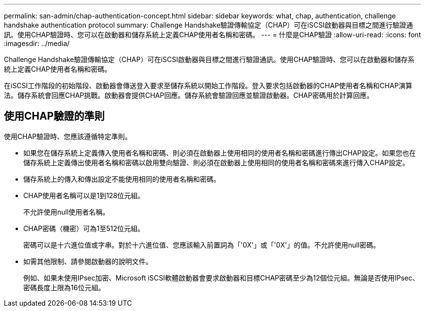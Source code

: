 ---
permalink: san-admin/chap-authentication-concept.html 
sidebar: sidebar 
keywords: what, chap, authentication, challenge handshake authentication protocol 
summary: Challenge Handshake驗證傳輸協定（CHAP）可在iSCSI啟動器與目標之間進行驗證通訊。使用CHAP驗證時、您可以在啟動器和儲存系統上定義CHAP使用者名稱和密碼。 
---
= 什麼是CHAP驗證
:allow-uri-read: 
:icons: font
:imagesdir: ../media/


[role="lead"]
Challenge Handshake驗證傳輸協定（CHAP）可在iSCSI啟動器與目標之間進行驗證通訊。使用CHAP驗證時、您可以在啟動器和儲存系統上定義CHAP使用者名稱和密碼。

在iSCSI工作階段的初始階段、啟動器會傳送登入要求至儲存系統以開始工作階段。登入要求包括啟動器的CHAP使用者名稱和CHAP演算法。儲存系統會回應CHAP挑戰。啟動器會提供CHAP回應。儲存系統會驗證回應並驗證啟動器。CHAP密碼用於計算回應。



== 使用CHAP驗證的準則

使用CHAP驗證時、您應該遵循特定準則。

* 如果您在儲存系統上定義傳入使用者名稱和密碼、則必須在啟動器上使用相同的使用者名稱和密碼進行傳出CHAP設定。如果您也在儲存系統上定義傳出使用者名稱和密碼以啟用雙向驗證、則必須在啟動器上使用相同的使用者名稱和密碼來進行傳入CHAP設定。
* 儲存系統上的傳入和傳出設定不能使用相同的使用者名稱和密碼。
* CHAP使用者名稱可以是1到128位元組。
+
不允許使用null使用者名稱。

* CHAP密碼（機密）可為1至512位元組。
+
密碼可以是十六進位值或字串。對於十六進位值、您應該輸入前置詞為「'0X'」或「'0X'」的值。不允許使用null密碼。

* 如需其他限制、請參閱啟動器的說明文件。
+
例如、如果未使用IPsec加密、Microsoft iSCSI軟體啟動器會要求啟動器和目標CHAP密碼至少為12個位元組。無論是否使用IPsec、密碼長度上限為16位元組。


